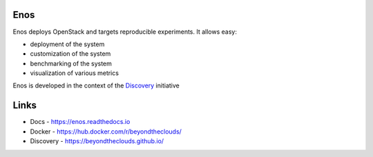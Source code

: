 Enos
====

|Build Status| |Documentation Status| |Join the chat at
https://gitter.im/BeyondTheClouds/enos|

Enos deploys OpenStack and targets reproducible experiments. It allows
easy:

-  deployment of the system
-  customization of the system
-  benchmarking of the system
-  visualization of various metrics

Enos is developed in the context of the
`Discovery <https://beyondtheclouds.github.io/>`__ initiative

Links
=====

-  Docs - https://enos.readthedocs.io
-  Docker - https://hub.docker.com/r/beyondtheclouds/
-  Discovery - https://beyondtheclouds.github.io/

.. |Build Status| image:: https://travis-ci.org/BeyondTheClouds/enos.svg?branch=master
   :target: https://travis-ci.org/BeyondTheClouds/enos
.. |Documentation Status| image:: https://readthedocs.org/projects/enos/badge/?version=latest
   :target: http://enos.readthedocs.io/en/latest/?badge=latest
.. |Join the chat at https://gitter.im/BeyondTheClouds/enos| image:: https://badges.gitter.im/BeyondTheClouds/enos.svg
   :target: https://gitter.im/BeyondTheClouds/enos?utm_source=badge&utm_medium=badge&utm_campaign=pr-badge&utm_content=badge
